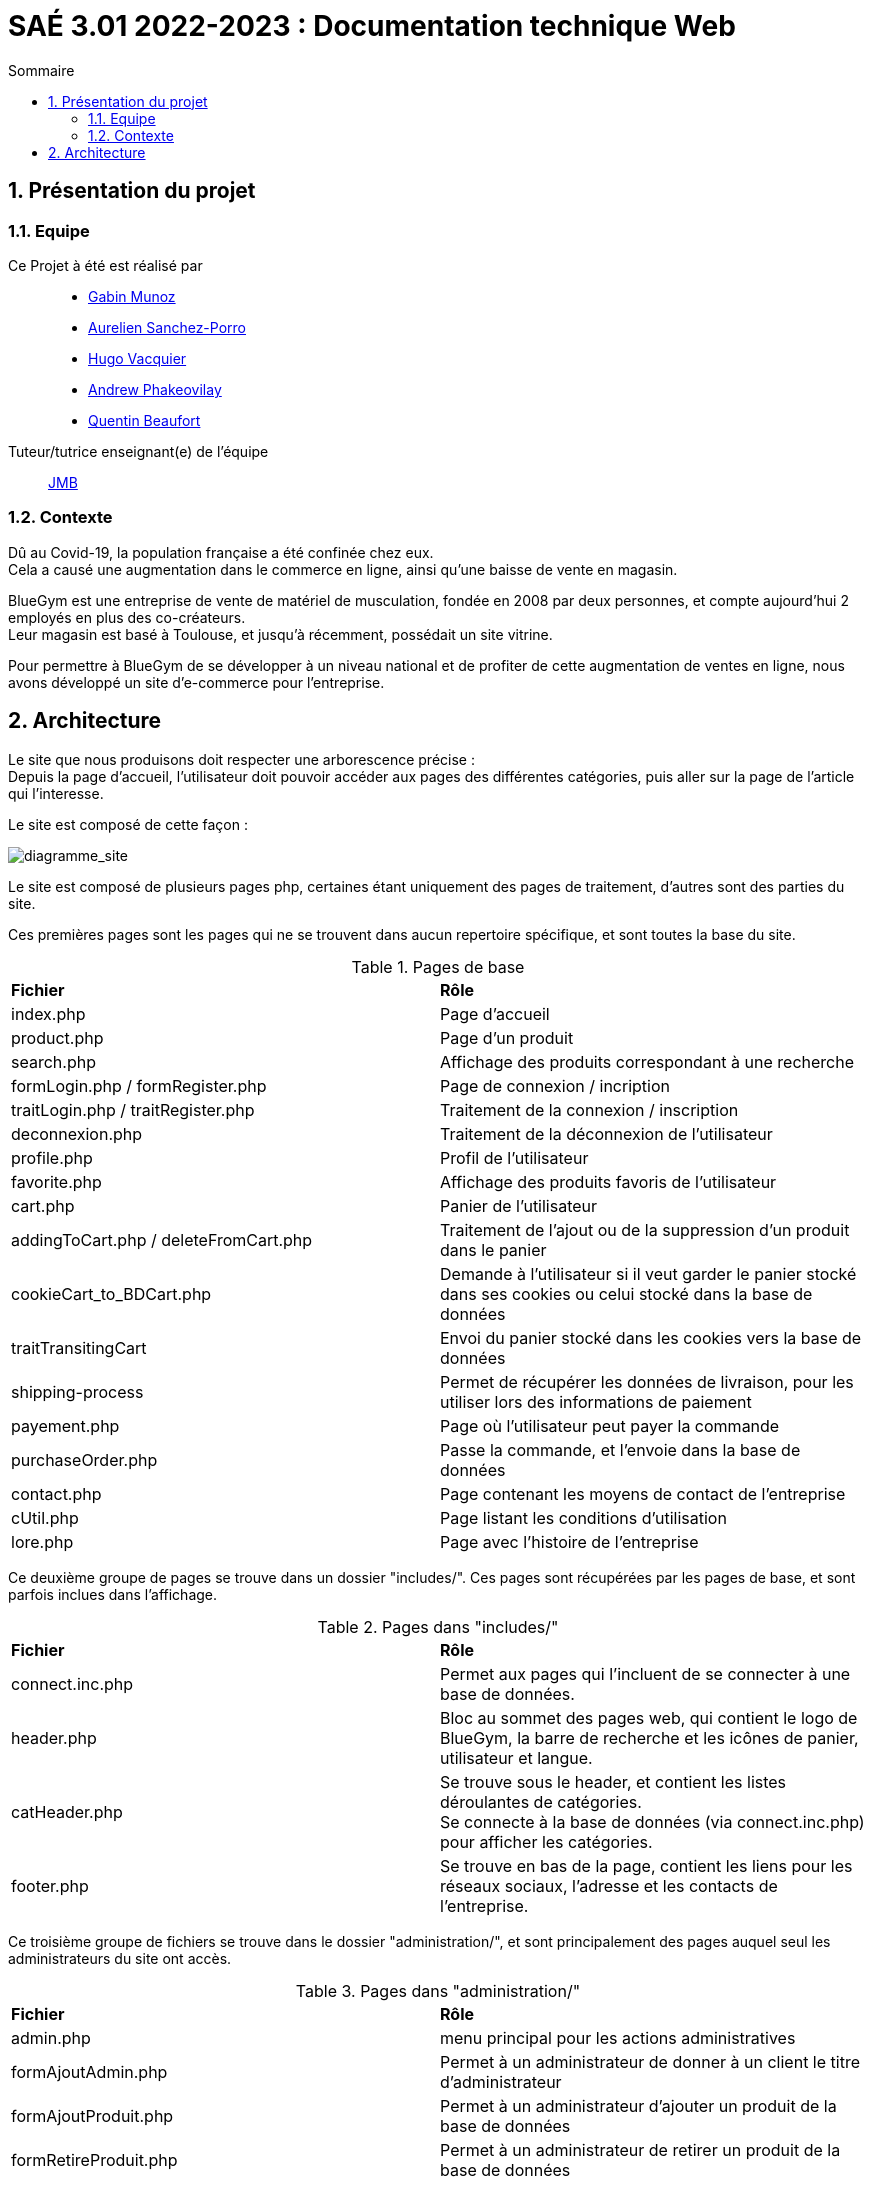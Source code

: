 = SAÉ 3.01 2022-2023 : Documentation technique Web
:incremental:
:numbered:
:TOC:
:TOC-title: Sommaire

== Présentation du projet

=== Equipe


Ce Projet à été est réalisé par::

- https://github.com/Munozmu[Gabin Munoz] 
- https://github.com/AurelienSP[Aurelien Sanchez-Porro]
- https://github.com/Hugo-Vacquier[Hugo Vacquier]
- https://github.com/andrew-phakeovilay[Andrew Phakeovilay]
- https://github.com/quentin-beaufort[Quentin Beaufort]

Tuteur/tutrice enseignant(e) de l'équipe:: mailto:jean-michel.bruel@univ-tlse2.fr[JMB]

=== Contexte

Dû au Covid-19, la population française a été confinée chez eux. +
Cela a causé une augmentation dans le commerce en ligne, ainsi qu'une baisse de vente en magasin.

BlueGym est une entreprise de vente de matériel de musculation, fondée en 2008 par deux personnes, et compte aujourd'hui 2 employés en plus des co-créateurs. +
Leur magasin est basé à Toulouse, et jusqu'à récemment, possédait un site vitrine.

Pour permettre à BlueGym de se développer à un niveau national et de profiter de cette augmentation de ventes en ligne, nous avons développé un site d'e-commerce pour l'entreprise.

== Architecture

Le site que nous produisons doit respecter une arborescence précise : +
Depuis la page d'accueil, l'utilisateur doit pouvoir accéder aux pages des différentes catégories, puis aller sur la page de l'article qui l'interesse. +

Le site est composé de cette façon : 

image::https://github.com/IUT-Blagnac/sae3-01-devapp-g1b-4/blob/master/Documentation/e-commerce/images/SAES3_G14_SEP.drawio.png[diagramme_site]

Le site est composé de plusieurs pages php, certaines étant uniquement des pages de traitement, d'autres sont des parties du site.

Ces premières pages sont les pages qui ne se trouvent dans aucun repertoire spécifique, et sont toutes la base du site.

.Pages de base
|=== 
|*Fichier* | *Rôle*
|index.php | Page d'accueil
|product.php | Page d'un produit
|search.php | Affichage des produits correspondant à une recherche
|formLogin.php / formRegister.php | Page de connexion / incription
|traitLogin.php / traitRegister.php | Traitement de la connexion / inscription
|deconnexion.php | Traitement de la déconnexion de l'utilisateur
|profile.php | Profil de l'utilisateur
|favorite.php | Affichage des produits favoris de l'utilisateur
|cart.php | Panier de l'utilisateur
|addingToCart.php / deleteFromCart.php | Traitement de l'ajout ou de la suppression d'un produit dans le panier
|cookieCart_to_BDCart.php | Demande à l'utilisateur si il veut garder le panier stocké dans ses cookies ou celui stocké dans la base de données
|traitTransitingCart | Envoi du panier stocké dans les cookies vers la base de données
|shipping-process | Permet de récupérer les données de livraison, pour les utiliser lors des informations de paiement
|payement.php | Page où l'utilisateur peut payer la commande
|purchaseOrder.php | Passe la commande, et l'envoie dans la base de données
|contact.php | Page contenant les moyens de contact de l'entreprise
|cUtil.php| Page listant les conditions d'utilisation
|lore.php| Page avec l'histoire de l'entreprise
|=== 

Ce deuxième groupe de pages se trouve dans un dossier "includes/". Ces pages sont récupérées par les pages de base, et sont parfois inclues dans l'affichage.

.Pages dans "includes/"
|=== 
|*Fichier* | *Rôle*
|connect.inc.php | Permet aux pages qui l'incluent de se connecter à une base de données.
|header.php | Bloc au sommet des pages web, qui contient le logo de BlueGym, la barre de recherche et les icônes de panier, utilisateur et langue.
|catHeader.php | Se trouve sous le header, et contient les listes déroulantes de catégories. +
Se connecte à la base de données (via connect.inc.php) pour afficher les catégories.
|footer.php | Se trouve en bas de la page, contient les liens pour les réseaux sociaux, l'adresse et les contacts de l'entreprise.
|=== 

Ce troisième groupe de fichiers se trouve dans le dossier "administration/", et sont principalement des pages auquel seul les administrateurs du site ont accès.

.Pages dans "administration/"
|=== 
|*Fichier* | *Rôle*
|admin.php | menu principal pour les actions administratives
|formAjoutAdmin.php | Permet à un administrateur de donner à un client le titre d'administrateur
|formAjoutProduit.php | Permet à un administrateur d'ajouter un produit de la base de données
|formRetireProduit.php | Permet à un administrateur de retirer un produit de la base de données
|formModifProduit.php | Permet à un administrateur de modifier les informations d'un produit
|===

Les fichiers CSS, qui se trouve dans le dossier "assets/css/" permettent de mettre un certain style à une page.

.Fichiers CSS dans "assets/css/"
|=== 
|*Fichier* | *Rôle*
|main.css | Style principal des pages
|product_page.css | Style de la page de produit
|profile_page.css | Style de la page de profil d'un utilisateur 
|search.css | Style de la page de recherche
|===
